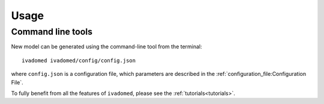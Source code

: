 Usage
=====

Command line tools
------------------

New model can be generated using the command-line tool from the
terminal:

::

    ivadomed ivadomed/config/config.json

where ``config.json`` is a configuration file, which parameters are
described in the :ref:`configuration_file:Configuration File`.

To fully benefit from all the features of ``ivadomed``, please see the
:ref:`tutorials<tutorials>`.
